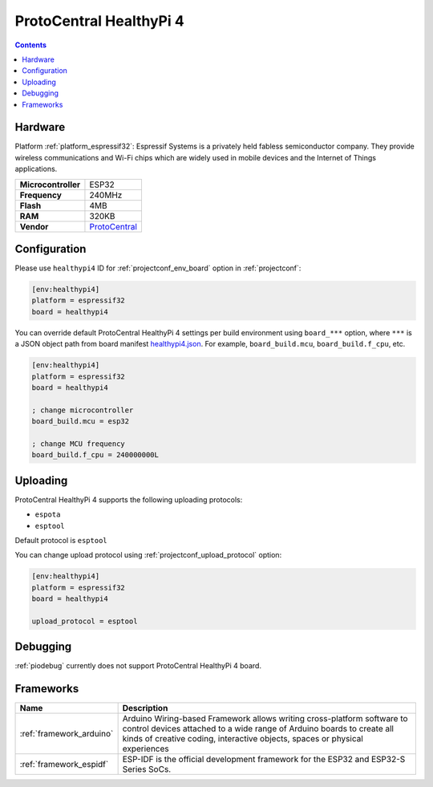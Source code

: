  
.. _board_espressif32_healthypi4:

ProtoCentral HealthyPi 4
========================

.. contents::

Hardware
--------

Platform :ref:`platform_espressif32`: Espressif Systems is a privately held fabless semiconductor company. They provide wireless communications and Wi-Fi chips which are widely used in mobile devices and the Internet of Things applications.

.. list-table::

  * - **Microcontroller**
    - ESP32
  * - **Frequency**
    - 240MHz
  * - **Flash**
    - 4MB
  * - **RAM**
    - 320KB
  * - **Vendor**
    - `ProtoCentral <https://healthypi.protocentral.com?utm_source=platformio.org&utm_medium=docs>`__


Configuration
-------------

Please use ``healthypi4`` ID for :ref:`projectconf_env_board` option in :ref:`projectconf`:

.. code-block:: ini

  [env:healthypi4]
  platform = espressif32
  board = healthypi4

You can override default ProtoCentral HealthyPi 4 settings per build environment using
``board_***`` option, where ``***`` is a JSON object path from
board manifest `healthypi4.json <https://github.com/platformio/platform-espressif32/blob/master/boards/healthypi4.json>`_. For example,
``board_build.mcu``, ``board_build.f_cpu``, etc.

.. code-block:: ini

  [env:healthypi4]
  platform = espressif32
  board = healthypi4

  ; change microcontroller
  board_build.mcu = esp32

  ; change MCU frequency
  board_build.f_cpu = 240000000L


Uploading
---------
ProtoCentral HealthyPi 4 supports the following uploading protocols:

* ``espota``
* ``esptool``

Default protocol is ``esptool``

You can change upload protocol using :ref:`projectconf_upload_protocol` option:

.. code-block:: ini

  [env:healthypi4]
  platform = espressif32
  board = healthypi4

  upload_protocol = esptool

Debugging
---------
:ref:`piodebug` currently does not support ProtoCentral HealthyPi 4 board.

Frameworks
----------
.. list-table::
    :header-rows:  1

    * - Name
      - Description

    * - :ref:`framework_arduino`
      - Arduino Wiring-based Framework allows writing cross-platform software to control devices attached to a wide range of Arduino boards to create all kinds of creative coding, interactive objects, spaces or physical experiences

    * - :ref:`framework_espidf`
      - ESP-IDF is the official development framework for the ESP32 and ESP32-S Series SoCs.
